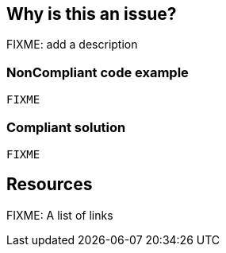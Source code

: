 == Why is this an issue?

FIXME: add a description

// If you want to factorize the description uncomment the following line and create the file.
//include::../description.adoc[]

=== NonCompliant code example

[source,python]
----
FIXME
----

=== Compliant solution

[source,python]
----
FIXME
----

== Resources

FIXME: A list of links